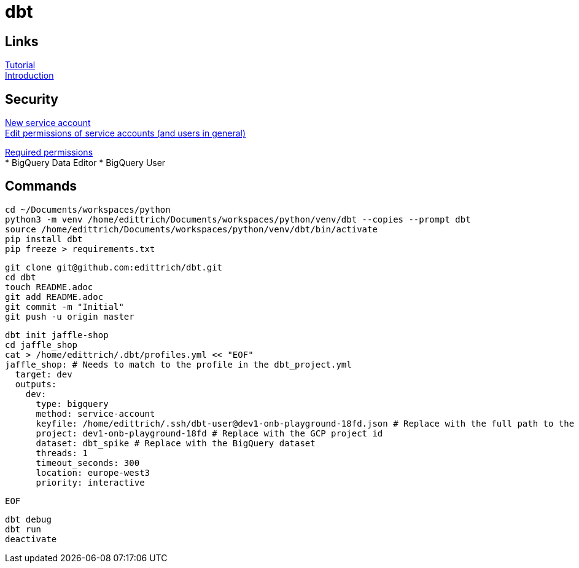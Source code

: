 = dbt

== Links
https://docs.getdbt.com/tutorial/setting-up/[Tutorial] +
https://medium.com/the-telegraph-engineering/dbt-a-new-way-to-handle-data-transformation-at-the-telegraph-868ce3964eb4[Introduction] +

== Security
https://console.cloud.google.com/iam-admin/serviceaccounts?authuser=1[New service account] + 
https://console.cloud.google.com/iam-admin/iam?authuser=1[Edit permissions of service accounts (and users in general)]

https://docs.getdbt.com/docs/supported-databases/profile-bigquery/#required-permissions[Required permissions] + 
* BigQuery Data Editor 
* BigQuery User

== Commands
 cd ~/Documents/workspaces/python
 python3 -m venv /home/edittrich/Documents/workspaces/python/venv/dbt --copies --prompt dbt
 source /home/edittrich/Documents/workspaces/python/venv/dbt/bin/activate
 pip install dbt
 pip freeze > requirements.txt

 git clone git@github.com:edittrich/dbt.git
 cd dbt
 touch README.adoc
 git add README.adoc
 git commit -m "Initial"
 git push -u origin master

 dbt init jaffle-shop
 cd jaffle_shop
 cat > /home/edittrich/.dbt/profiles.yml << "EOF" 
 jaffle_shop: # Needs to match to the profile in the dbt_project.yml
   target: dev
   outputs:
     dev:
       type: bigquery
       method: service-account
       keyfile: /home/edittrich/.ssh/dbt-user@dev1-onb-playground-18fd.json # Replace with the full path to the keyfile
       project: dev1-onb-playground-18fd # Replace with the GCP project id
       dataset: dbt_spike # Replace with the BigQuery dataset 
       threads: 1
       timeout_seconds: 300
       location: europe-west3
       priority: interactive
 
 EOF
  
 dbt debug
 dbt run
 deactivate
